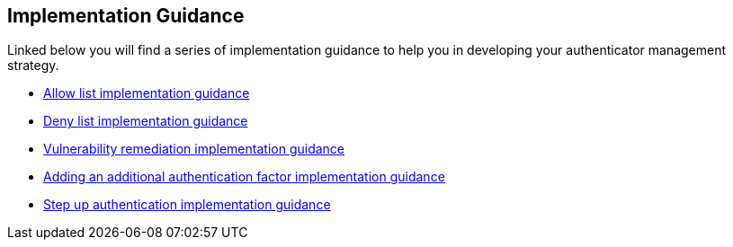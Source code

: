 == Implementation Guidance

Linked below you will find a series of implementation guidance to help you in developing your authenticator management strategy.

* link:/WebAuthn/Concepts/Authenticator_Management/Implementation_Guidance/Allow_List.html[Allow list implementation guidance]
* link:/WebAuthn/Concepts/Authenticator_Management/Implementation_Guidance/Deny_List.html[Deny list implementation guidance]
* link:/WebAuthn/Concepts/Authenticator_Management/Implementation_Guidance/Vulnerability_Remediation.html[Vulnerability remediation implementation guidance] 
* link:/WebAuthn/Concepts/Authenticator_Management/Implementation_Guidance/Adding_Additional_Authentication_Factors.html[Adding an additional authentication factor implementation guidance]
* link:/WebAuthn/Concepts/Authenticator_Management/Implementation_Guidance/Step_Up_Authentication.html[Step up authentication implementation guidance]